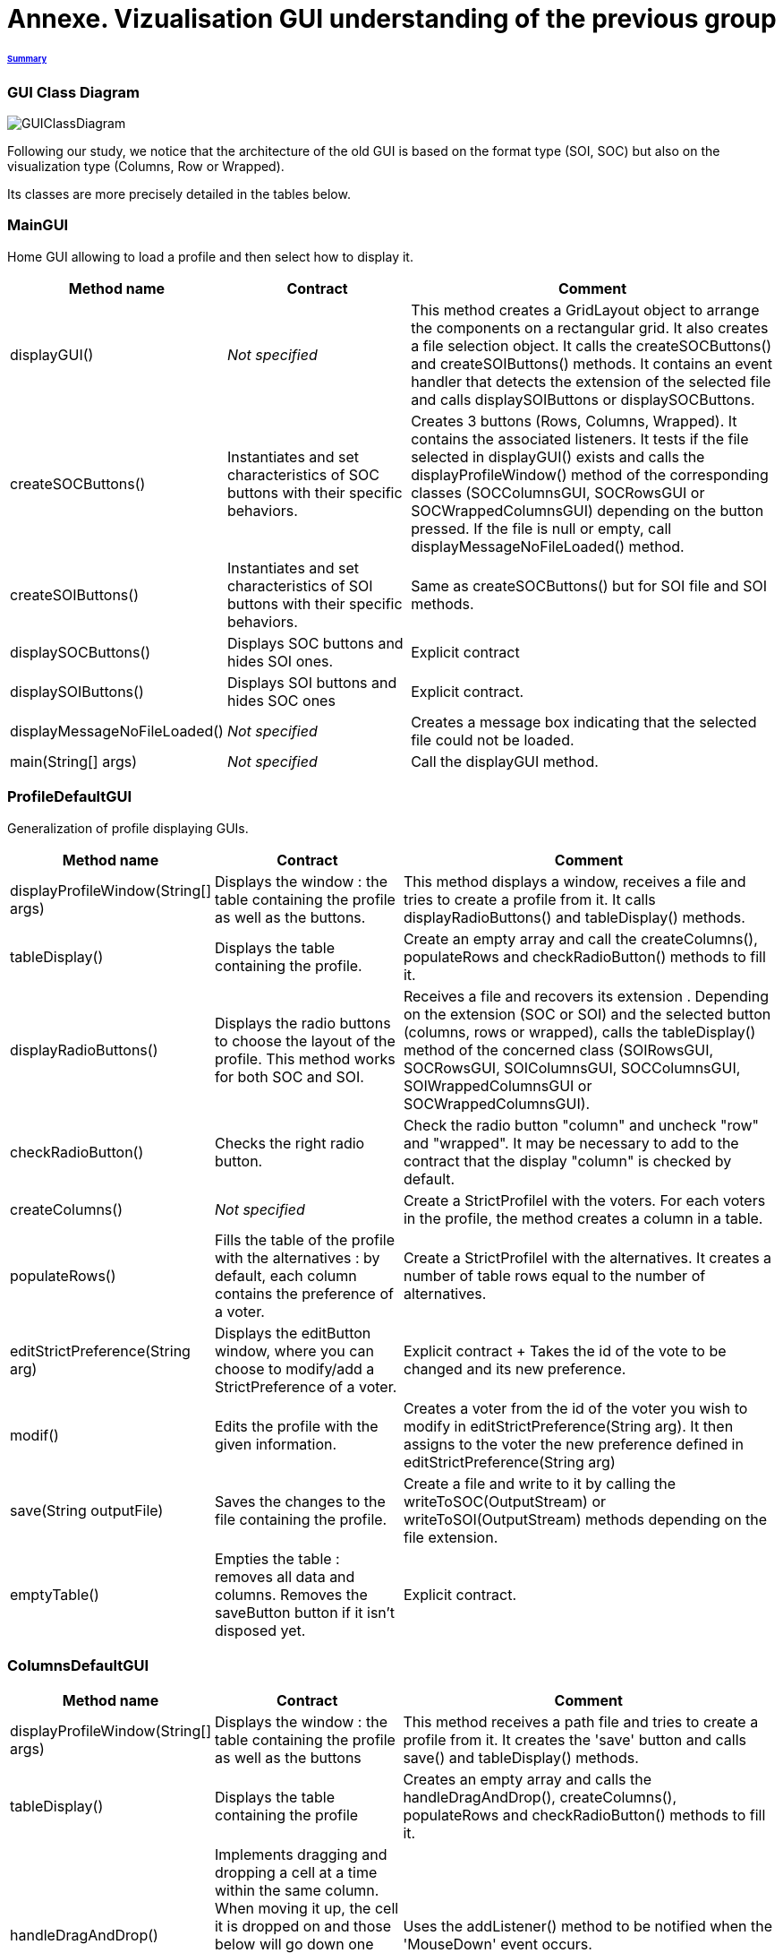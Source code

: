 = Annexe. Vizualisation GUI understanding of the previous group

====== link:../README.adoc[Summary]

=== GUI Class Diagram

image:../assets/GUIClassDiagram.png[GUIClassDiagram]

Following our study, we notice that the architecture of the old GUI is based on the format type (SOI, SOC) but also on the visualization type (Columns, Row or Wrapped).

Its classes are more precisely detailed in the tables below.

=== *MainGUI*

Home GUI allowing to load a profile and then select how to display it.

[cols="1,1,2", options="header"] 
|===
|Method name
|Contract
|Comment

|displayGUI()
|_Not specified_
|This method creates a GridLayout object to arrange the components on a rectangular grid. It also creates a file selection object. It calls the createSOCButtons() and createSOIButtons() methods. It contains an event handler that detects the extension of the selected file and calls displaySOIButtons or displaySOCButtons.

|createSOCButtons()
|Instantiates and set characteristics of SOC buttons with their specific behaviors.
|Creates 3 buttons (Rows, Columns, Wrapped). It contains the associated listeners. It tests if the file selected in displayGUI() exists and calls the displayProfileWindow() method of the corresponding classes (SOCColumnsGUI, SOCRowsGUI or SOCWrappedColumnsGUI) depending on the button pressed. If the file is null or empty, call displayMessageNoFileLoaded() method.

|createSOIButtons()
|Instantiates and set characteristics of SOI buttons with their specific behaviors.
|Same as createSOCButtons() but for SOI file and SOI methods.

|displaySOCButtons()
|Displays SOC buttons and hides SOI ones.
|Explicit contract

|displaySOIButtons()
|Displays SOI buttons and hides SOC ones
|Explicit contract.

|displayMessageNoFileLoaded()
|_Not specified_
|Creates a message box indicating that the selected file could not be loaded.

|main(String[] args)
|_Not specified_
|Call the displayGUI method.
|===

=== *ProfileDefaultGUI*

Generalization of profile displaying GUIs.

[cols="1,1,2", options="header"] 
|===
|Method name
|Contract
|Comment

|displayProfileWindow(String[] args)
|Displays the window : the table containing the profile as well as the buttons.
|This method displays a window, receives a file and tries to create a profile from it. It calls displayRadioButtons() and tableDisplay() methods. 

|tableDisplay()
|Displays the table containing the profile.
|Create an empty array and call the createColumns(), populateRows and checkRadioButton() methods to fill it.

|displayRadioButtons()
|Displays the radio buttons to choose the layout of the profile. This method works for both SOC and SOI.
|Receives a file and recovers its extension . Depending on the extension (SOC or SOI) and the selected button (columns, rows or wrapped), calls the tableDisplay() method of the concerned class (SOIRowsGUI, SOCRowsGUI, SOIColumnsGUI, SOCColumnsGUI, SOIWrappedColumnsGUI or SOCWrappedColumnsGUI).

|checkRadioButton()
|Checks the right radio button.
|Check the radio button "column" and uncheck "row" and "wrapped".  It may be necessary to add to the contract that the display "column" is checked by default.

|createColumns()
|_Not specified_
|Create a StrictProfileI with the voters. For each voters in the profile, the method creates a column in a table.

|populateRows()
|Fills the table of the profile with the alternatives : by default, each column contains the preference of a voter.
|Create a StrictProfileI with the alternatives. It creates a number of table rows equal to the number of alternatives.

|editStrictPreference(String arg)
|Displays the editButton window, where you can choose to modify/add a StrictPreference of a voter.
|Explicit contract + Takes the id of the vote to be changed and its new preference.

|modif()
|Edits the profile with the given information.
|Creates a voter from the id of the voter you wish to modify in editStrictPreference(String arg). It then assigns to the voter the new preference defined in editStrictPreference(String arg)

|save(String outputFile)
|Saves the changes to the file containing the profile.
|Create a file and write to it by calling the writeToSOC(OutputStream) or writeToSOI(OutputStream) methods depending on the file extension.

|emptyTable()
|Empties the table : removes all data and columns. Removes the saveButton button if it isn't disposed yet.
|Explicit contract.
|===

=== *ColumnsDefaultGUI*

[cols="1,1,2", options="header"] 
|===
|Method name
|Contract
|Comment

|displayProfileWindow(String[] args)
|Displays the window : the table containing the profile as well as the buttons
|This method receives a path file and tries to create a profile from it. It creates the 'save' button and calls save() and tableDisplay() methods.

|tableDisplay()
|Displays the table containing the profile
|Creates an empty array and calls the handleDragAndDrop(), createColumns(), populateRows and checkRadioButton() methods to fill it.

|handleDragAndDrop()
|Implements dragging and dropping a cell at a time within the same column. When moving it up, the cell it is dropped on and those below will go down one cell. When moving it down, the cell it is dropped on and those above will go up one cell.
|Uses the addListener() method to be notified when the 'MouseDown' event occurs.

|handleEvent(Event event)
|Sent when an event that the receiver has registered for occurs.
|Handles different movements (if moving from one voter to another, if moving cell within the same column, if source is over destination in the table, if source is underneath destination in the table) and creates messages if needed.

|save(String outputFile)
|Saves the changes to the file containing the profile.
|Checks whether the file extension is SIO or SOC, otherwise sends an error message.
|===

=== *SOIRowsGUI*

[cols="1,1,2", options="header"] 
|===
|Method name
|Contract
|Comment

|createColumns()
|Creates the titled columns of the displayed screen when the row visualisation is chosen
|Creates an ArrayList<String> representing the title of the column. The first one is 'Voters' ans then 'Alternative 1', 'Alternative 2' etc

|checkRadioButton()
|Checks the right radio button.
|The button clicked is the row one

|populateRows()
|Fills the table of the profile with the alternatives : by default, each column contains the preference of a voter
|Trough an ArrayList<String>, creates a row with the different voters ID and their classified alternatives
|===

=== *SOCRowsGUI*

[cols="1,1,2", options="header"] 
|===
|Method name
|Contract
|Comment

|createColumns()
|Creates the titled columns of the displayed screen when the row visualization is chosen
|Creates an ArrayList representing the title of the column. The first one is 'Voters' and then 'Alternative 1', 'Alternative 2' etc

|checkRadioButton()
|Checks the right radio button.
|The button clicked is the row one

|populateRows()
|Fills the table of the profile with the alternatives : by default, each column contains the preference of a voter
|Trough an ArrayList<String>, creates a row with the different voters ID and their classified alternatives
|===

=== *SOIColumnsGUI*

[cols="1,1,2", options="header"] 
|===
|Method name
|Contract
|Comment


|createColumns()
|Not specified. Logically, creates the titled columns of the displayed screen when the column visualization is chosen
|Creates an ArrayList representing the title of the column. The first one is 'Voter 1' and then 'Voter 2' etc

|populateRows()
|Fills the table of the profile with the alternatives : by default, each column contains the preference of a voter
|Trough an ArrayList<String>, creates a row with the classified alternatives of each voter in the good order
|===

=== *SOIWrappedColumnsGUI*

[cols="1,1,2", options="header"] 
|===
|Method name
|Contract
|Comment

|createColumns()
|_Not specified_
|Creates an ArrayList representing the title of the column. The first one is 'Voter 1' and then 'Voter 2' etc

|checkRadioButton()
|Checks the right radio button.
|The button clicked is the column one

|populateRows()
|Fills the table of the profile with the alternatives : by default, each column contains the preference of a voter
|Trough an ArrayList<String>, creates a row with the classified alternatives of each voter in the good order
|===

=== *SOCWrappedColumnsGUI*

[cols="1,1,2", options="header"] 
|===
|Method name
|Contract
|Comment

|createColumns()
|_Not specified_
|Creates an ArrayList representing the title of the column. The first one is 'Voter 1' and then 'Voter 2' etc

|checkRadioButton()
|Checks the right radio button.
|The button clicked is the column one

|populateRows()
|Fills the table of the profile with the alternatives : by default, each column contains the preference of a voter
|Trough an ArrayList<String>, creates a row with the classified alternatives of each voter in the good order
|===

=== *SOCColumnsGUI*

[cols="1,1,2", options="header"] 
|===
|Method name
|Contract
|Comment

|addAlternative(String[] alternative)
|_Not specified_
|Add an alternative to the selected profile

|createColumns()
|_Not specified_
|Creates an ArrayList representing the title of the column. The first one is 'Voter 1' and then 'Voter 2' etc

|populateRows()
|Fills the table of the profile with the alternatives : by default, each column contains the preference of a voter
|Trough an ArrayList<String>, creates a row with the classified alternatives of each voter in the good order

|tableDisplay()
|Displays the table containing the profile
|Creates an empty array and calls the handleDragAndDrop(), createColumns(), populateRows and checkRadioButton() methods to fill it.
|===

=== Rows definition +
This visualization displays the list of the voters on the first column and for each of them, their associated preference on the same row.

Example :

image:../assets/rowsVisualization.png[rowsVisualization]

_Example based on the current GUI_

In the case above, Voter 2 chose to put the 10th alternative at the first rank, the 1st at the second rank and the 3rd at the last rank. 

=== Columns definition +
This visualization displays the list of the voters on the first row and for each of them, their associated preference on the same column.

Example :

image:../assets/columnsVisualization.png[columnsVisualization]

_Example based on the current GUI_

In the case above, Voter 6 chose to put the 2nd alternative at the first rank, the 5th at the second rank and the 7th at the last rank. 

=== Wrapped definition +
This visualization enables to see how many voters have the same preference ( in other words the same order of alternatives). This number is displayed on the row at the top of the table and below the order we are talking about.

Example :

image:../assets/wrappedVisualization.png[wrappedVisualization]

_Example based on the current GUI_

In the case above, 263 Voters have chosen the same preference. They put the 2nd alternative at the first rank, then the 1st and the 3rd one to finish.

=== Sequence diagram of the current way to visualize a profile (the user provides a correct SOC file)

image:../assets/SequenceDiagramViewProfile.png[SequenceDiagramViewProfile]
